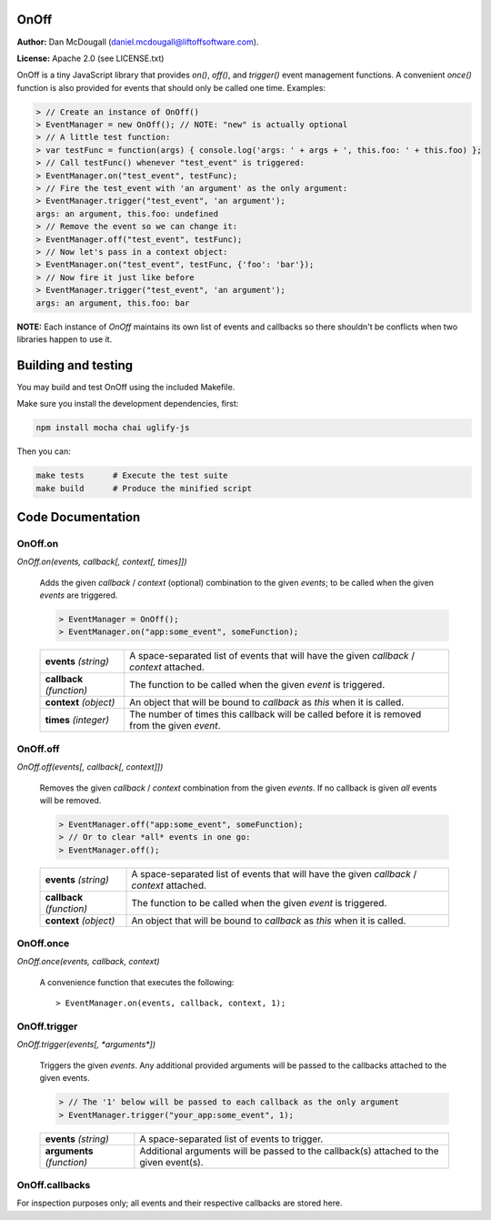 OnOff
=====
**Author:** Dan McDougall (daniel.mcdougall@liftoffsoftware.com).

**License:**  Apache 2.0 (see LICENSE.txt)

OnOff is a tiny JavaScript library that provides `on()`, `off()`, and `trigger()` event management functions.  A convenient `once()` function is also provided for events that should only be called one time.  Examples:

.. code:: javascript

    > // Create an instance of OnOff()
    > EventManager = new OnOff(); // NOTE: "new" is actually optional
    > // A little test function:
    > var testFunc = function(args) { console.log('args: ' + args + ', this.foo: ' + this.foo) };
    > // Call testFunc() whenever "test_event" is triggered:
    > EventManager.on("test_event", testFunc);
    > // Fire the test_event with 'an argument' as the only argument:
    > EventManager.trigger("test_event", 'an argument');
    args: an argument, this.foo: undefined
    > // Remove the event so we can change it:
    > EventManager.off("test_event", testFunc);
    > // Now let's pass in a context object:
    > EventManager.on("test_event", testFunc, {'foo': 'bar'});
    > // Now fire it just like before
    > EventManager.trigger("test_event", 'an argument');
    args: an argument, this.foo: bar

**NOTE:** Each instance of `OnOff` maintains its own list of events and callbacks so there shouldn't be conflicts when two libraries happen to use it.


Building and testing
====================
You may build and test OnOff using the included Makefile.

Make sure you install the development dependencies, first:

.. code:: bash

    npm install mocha chai uglify-js

Then you can:

.. code:: bash

    make tests      # Execute the test suite
    make build      # Produce the minified script


Code Documentation
==================

OnOff.on
--------
`OnOff.on(events, callback[, context[, times]])`

    Adds the given *callback* / *context* (optional) combination to the given *events*; to be called when the given *events* are triggered.

    .. code:: javascript

        > EventManager = OnOff();
        > EventManager.on("app:some_event", someFunction);

    +-------------------------+----------------------------------------------------------------------------------------------+
    |**events** *(string)*    |A space-separated list of events that will have the given *callback* / *context* attached.    |
    +-------------------------+----------------------------------------------------------------------------------------------+
    |**callback** *(function)*|The function to be called when the given *event* is triggered.                                |
    +-------------------------+----------------------------------------------------------------------------------------------+
    |**context** *(object)*   |An object that will be bound to *callback* as `this` when it is called.                       |
    +-------------------------+----------------------------------------------------------------------------------------------+
    |**times** *(integer)*    |The number of times this callback will be called before it is removed from the given *event*. |
    +-------------------------+----------------------------------------------------------------------------------------------+

OnOff.off
---------
`OnOff.off(events[, callback[, context]])`

    Removes the given *callback* / *context* combination from the given *events*.  If no callback is given *all* events will be removed.

    .. code:: javascript

        > EventManager.off("app:some_event", someFunction);
        > // Or to clear *all* events in one go:
        > EventManager.off();

    +-------------------------+----------------------------------------------------------------------------------------------+
    |**events** *(string)*    |A space-separated list of events that will have the given *callback* / *context* attached.    |
    +-------------------------+----------------------------------------------------------------------------------------------+
    |**callback** *(function)*|The function to be called when the given *event* is triggered.                                |
    +-------------------------+----------------------------------------------------------------------------------------------+
    |**context** *(object)*   |An object that will be bound to *callback* as `this` when it is called.                       |
    +-------------------------+----------------------------------------------------------------------------------------------+

OnOff.once
----------
`OnOff.once(events, callback, context)`

    A convenience function that executes the following::

        > EventManager.on(events, callback, context, 1);

OnOff.trigger
-------------
`OnOff.trigger(events[, *arguments*])`

    Triggers the given *events*.  Any additional provided arguments will be passed to the callbacks attached to the given events.

    .. code:: javascript

        > // The '1' below will be passed to each callback as the only argument
        > EventManager.trigger("your_app:some_event", 1);

    +--------------------------+--------------------------------------------------------------------------------------+
    |**events** *(string)*     |A space-separated list of events to trigger.                                          |
    +--------------------------+--------------------------------------------------------------------------------------+
    |**arguments** *(function)*|Additional arguments will be passed to the callback(s) attached to the given event(s).|
    +--------------------------+--------------------------------------------------------------------------------------+

OnOff.callbacks
---------------
For inspection purposes only; all events and their respective callbacks are stored here.
